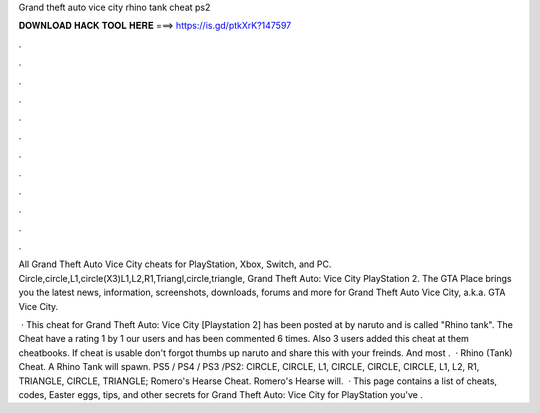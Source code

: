 Grand theft auto vice city rhino tank cheat ps2



𝐃𝐎𝐖𝐍𝐋𝐎𝐀𝐃 𝐇𝐀𝐂𝐊 𝐓𝐎𝐎𝐋 𝐇𝐄𝐑𝐄 ===> https://is.gd/ptkXrK?147597



.



.



.



.



.



.



.



.



.



.



.



.

All Grand Theft Auto Vice City cheats for PlayStation, Xbox, Switch, and PC. Circle,circle,L1,circle(X3)L1,L2,R1,Triangl,circle,triangle, Grand Theft Auto: Vice City PlayStation 2. The GTA Place brings you the latest news, information, screenshots, downloads, forums and more for Grand Theft Auto Vice City, a.k.a. GTA Vice City.

 · This cheat for Grand Theft Auto: Vice City [Playstation 2] has been posted at by naruto and is called "Rhino tank". The Cheat have a rating 1 by 1 our users and has been commented 6 times. Also 3 users added this cheat at them cheatbooks. If cheat is usable don't forgot thumbs up naruto and share this with your freinds. And most .  · Rhino (Tank) Cheat. A Rhino Tank will spawn. PS5 / PS4 / PS3 /PS2: CIRCLE, CIRCLE, L1, CIRCLE, CIRCLE, CIRCLE, L1, L2, R1, TRIANGLE, CIRCLE, TRIANGLE; Romero's Hearse Cheat. Romero's Hearse will.  · This page contains a list of cheats, codes, Easter eggs, tips, and other secrets for Grand Theft Auto: Vice City for PlayStation  you've .
